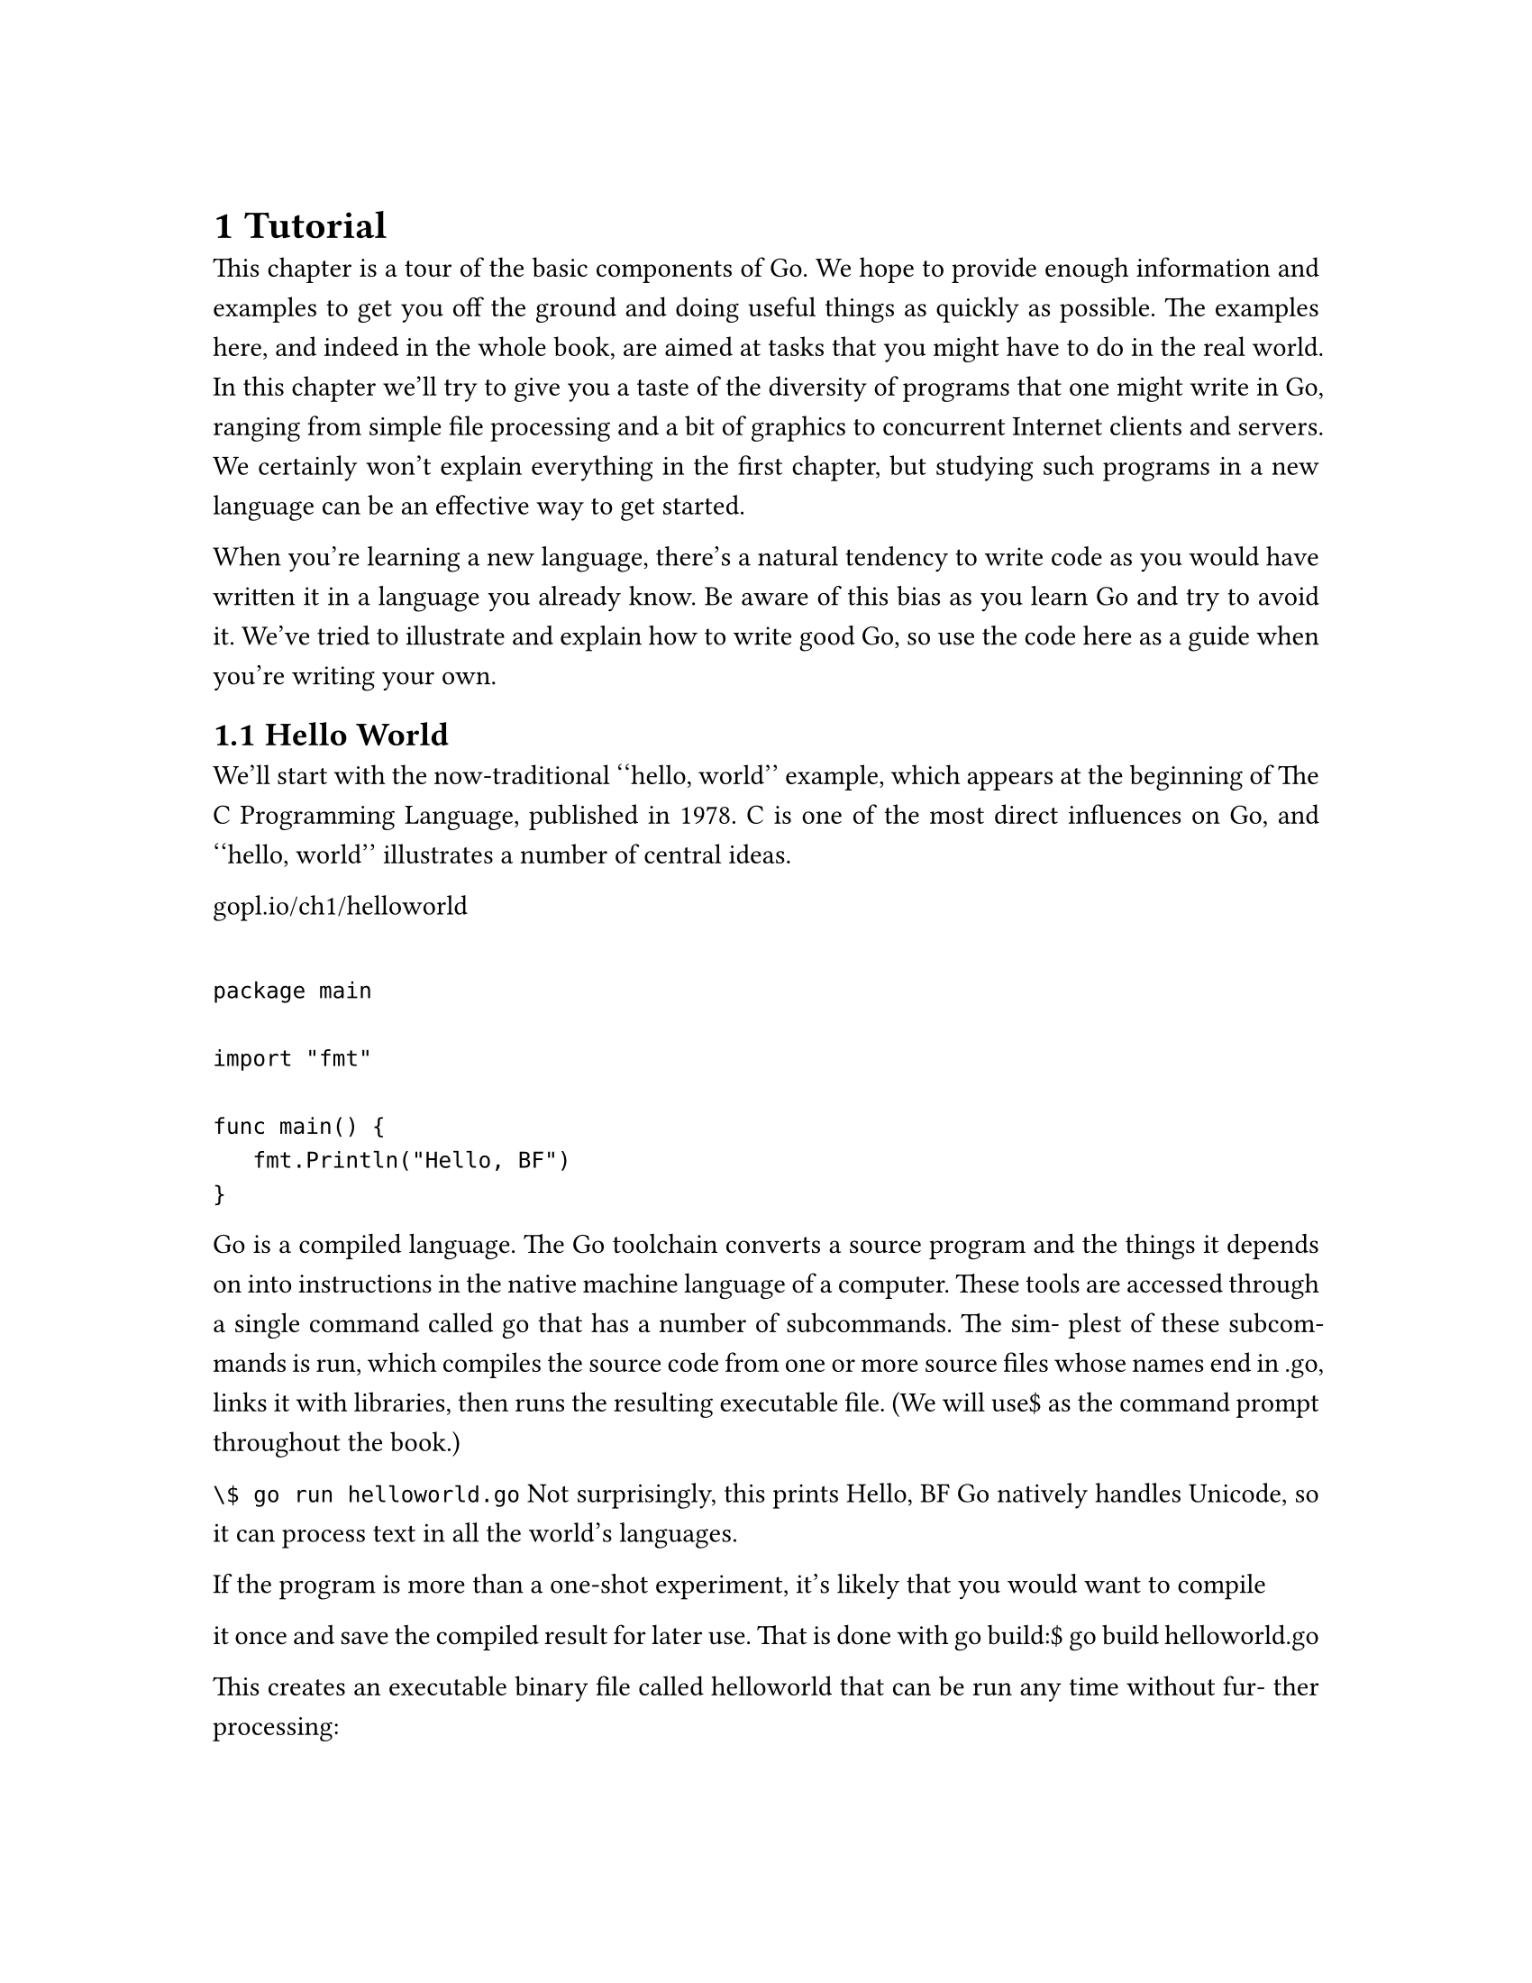 #set document(title: "Health")
#set page( 
  paper: "us-letter",
//  numbering: "1",
//  number-align: right,
  header: locate(loc => {
  let elems = query(
    selector(heading).before(loc),loc,
  )
  let even=calc.even(counter(page).at(loc).at(0))
  let chap_title = smallcaps[
    Typst chap_title
  ]
  let page=[#loc.page()]
  if even {
    page + h(1fr) + chap_title 
  } else {
  //if headers are available ie after 1st section
    if elems.len()>0 {
      let body = smallcaps(counter(heading).display() + " " + elems.last().body) 
       emph(body) + h(1fr) + page 
    }  
  }
}),   
  margin: (x: 3cm, y: 3cm),
  //margin: (top: 16pt, bottom: 24pt), 
)
#set heading(
  numbering: "1.1",    
)

#set par(
  justify: true,
  leading: 0.78em, 
)
#set text(
  font: "Minion Pro",
  size: 11pt,
)

= Tutorial

This chapter is a tour of the basic components of Go. We hope to provide enough information and examples to get you off the ground and doing useful things as quickly as possible. The examples here, and indeed in the whole book, are aimed at tasks that you might have to do in the real world. In this chapter we’ll try to give you a taste of the diversity of programs that one might write in Go, ranging from simple file processing and a bit of graphics to concurrent Internet clients and servers. We certainly won’t explain everything in the first chapter, but studying such programs in a new language can be an effective way to get started.

When you’re learning a new language, there’s a natural tendency to write code as you would have written it in a language you already know. Be aware of this bias as you learn Go and try to avoid it. We’ve tried to illustrate and explain how to write good Go, so use the code here as a guide when you’re writing your own.

== Hello World
We’ll start with the now-traditional ‘‘hello, world’’ example, which appears at the beginning of The C Programming Language, published in 1978. C is one of the most direct influences on Go, and ‘‘hello, world’’ illustrates a number of central ideas.

   gopl.io/ch1/helloworld

`
package main

import "fmt"

func main() { 
   fmt.Println("Hello, BF")
}
`

Go is a compiled language. The Go toolchain converts a source program and the things it depends on into instructions in the native machine language of a computer. These tools are accessed through a single command called go that has a number of subcommands. The sim- plest of these subcommands is run, which compiles the source code from one or more source files whose names end in .go, links it with libraries, then runs the resulting executable file. (We will use\$ as the command prompt throughout the book.)

    `\$ go run helloworld.go`
Not surprisingly, this prints
Hello, BF
Go natively handles Unicode, so it can process text in all the world’s languages.

If the program is more than a one-shot experiment, it’s likely that you would want to compile

it once and save the compiled result for later use. That is done with go build:\$ go build helloworld.go

This creates an executable binary file called helloworld that can be run any time without fur- ther processing:

`\$ ./helloworld Hello, BF`

We have labeled each significant example as a reminder that you can obtain the code from the book’s source code repository at gopl.io:

   gopl.io/ch1/helloworld

If you run go get gopl.io/ch1/helloworld, it will fetch the source code and place it in the corresponding directory. There’s more about this topic in Section 2.6 and Section 10.7.

Let’s now talk about the program itself. Go code is organized into packages, which are similar to libraries or modules in other languages. A package consists of one or more .go source files in a single directory that define what the package does. Each source file begins with a package declaration, here package main, that states which package the file belongs to, followed by a list of other packages that it imports, and then the declarations of the program that are stored in that file.

The Go standard library has over 100 packages for common tasks like input and output, sorting, and text manipulation. For instance, the fmt package contains functions for printing formatted output and scanning input. Println is one of the basic output functions in fmt; it prints one or more values, separated by spaces, with a newline character at the end so that the values appear as a single line of output.

Package main is special. It defines a standalone executable program, not a library. Within package main the function main is also special—it’s where execution of the program begins. Whatever main does is what the program does. Of course, main will normally call upon func- tions in other packages to do much of the work, such as the function fmt.Println.

We must tell the compiler what packages are needed by this source file; that’s the role of the import declaration that follows the package declaration. The ‘‘hello, world’’ program uses only one function from one other package, but most programs will import more packages.

You must import exactly the packages you need. A program will not compile if there are missing imports or if there are unnecessary ones. This strict requirement prevents references to unused packages from accumulating as programs evolve.

The import declarations must follow the package declaration. After that, a program consists of the declarations of functions, variables, constants, and types (introduced by the keywords func, var, const, and type); for the most part, the order of declarations does not matter. This program is about as short as possible since it declares only one function, which in turn calls only one other function. To save space, we will sometimes not show the package and import declarations when presenting examples, but they are in the source file and must be there to compile the code.

A function declaration consists of the keyword func, the name of the function, a parameter list (empty for main), a result list (also empty here), and the body of the function—the state- ments that define what it does—enclosed in braces. We’ll take a closer look at functions in Chapter 5.

Go does not require semicolons at the ends of statements or declarations, except where two or more appear on the same line. In effect, newlines following certain tokens are converted into semicolons, so where newlines are placed matters to proper parsing of Go code. For instance, the opening brace { of the function must be on the same line as the end of the func declara- tion, not on a line by itself, and in the expression x + y, a newline is permitted after but not before the + operator.

Go takes a strong stance on code formatting. The gofmt tool rewrites code into the standard format, and the go tool’s fmt subcommand applies gofmt to all the files in the specified pack- age, or the ones in the current directory by default. All Go source files in the book have been run through gofmt, and you should get into the habit of doing the same for your own code. Declaring a standard format by fiat eliminates a lot of pointless debate about trivia and, more importantly, enables a variety of automated source code transformations that would be infeasible if arbitrary formatting were allowed.

Many text editors can be configured to run gofmt each time you save a file, so that your source code is always properly formatted. A related tool, goimports, additionally manages the inser- tion and removal of import declarations as needed. It is not part of the standard distribution but you can obtain it with this command:

     ` go get golang.org/x/tools/cmd/goimports`

For most users, the usual way to download and build packages, run their tests, show their doc- umentation, and so on, is with the go tool, which we’ll look at in Section 10.7.

== Command-Line Arguments

Most programs process some input to produce some output; that’s pretty much the definition of computing. But how does a program get input data on which to operate? Some programs generate their own data, but more often, input comes from an external source: a file, a network connection, the output of another program, a user at a keyboard, command-line arguments, or the like. The next few examples will discuss some of these alternatives, starting with com- mand-line arguments.

The os package provides functions and other values for dealing with the operating system in a platform-independent fashion. Command-line arguments are available to a program in a variable named Args that is part of the os package; thus its name anywhere outside the os package is os.Args.

The variable os.Args is a slice of strings. Slices are a fundamental notion in Go, and we’ll talk a lot more about them soon. For now, think of a slice as a dynamically sized sequence s of array elements where individual elements can be accessed as s[i] and a contiguous subse- quence as s[m:n]. The number of elements is given by len(s). As in most other program- ming languages, all indexing in Go uses half-open intervals that include the first index but exclude the last, because it simplifies logic. For example, the slice s[m:n], where 0 ≤ m ≤ n ≤ len(s), contains n-m elements.

The first element of os.Args, os.Args[0], is the name of the command itself; the other ele- ments are the arguments that were presented to the program when it started execution. A slice expression of the form s[m:n] yields a slice that refers to elements m through n-1, so the elements we need for our next example are those in the slice os.Args[1:len(os.Args)]. If m or n is omitted, it defaults to 0 or len(s) respectively, so we can abbreviate the desired slice as os.Args[1:].

Here’s an implementation of the Unix echo command, which prints its command-line argu- ments on a single line. It imports two packages, which are given as a parenthesized list rather than as individual import declarations. Either form is legal, but conventionally the list form is used. The order of imports doesn’t matter; the gofmt tool sorts the package names into alphabetical order. (When there are several versions of an example, we will often number them so you can be sure of which one we’re talking about.)

   gopl.io/ch1/echo1
`
     // Echo1 prints its command-line arguments.
     package main
     import (
         "fmt"
)
`

Under the covers, bufio.Scanner, ioutil.ReadFile, and ioutil.WriteFile use the Read and Write methods of `*os.File`, but it’s rare that most programmers need to access those lower-levelroutinesdirectly. Thehigher-levelfunctionslikethosefrombufioandio/ioutil are easier to use.

Exercise 1.4: Modify dup2 to print the names of all files in which each duplicated line occurs. 1.4. Animated GIFs

The next program demonstrates basic usage of Go’s standard image packages, which we’ll use to create a sequence of bit-mapped images and then encode the sequence as a GIF animation. The images, called Lissajous figures, were a staple visual effect in sci-fi films of the 1960s. They are the parametric curves produced by harmonic oscillation in two dimensions, such as two sine waves fed into the x and y inputs of an oscilloscope. Figure 1.1 shows some examples.

Figure 1.1. Four Lissajous figures.

There are several new constructs in this code, including const declarations, struct types, and composite literals. Unlike most of our examples, this one also involves floating-point com- putations. We’ll discuss these topics only briefly here, pushing most details off to later chap- ters, since the primary goal right now is to give you an idea of what Go looks like and the kinds of things that can be done easily with the language and its libraries.

   gopl.io/ch1/lissajous

`     // Lissajous generates GIF animations of random Lissajous figures.
     package main
     import (
         "image"
)`

  [
    #locate(loc => {
      if calc.even(counter(page).at(loc).at(0)) {
//        counter(heading).display()
//        " "
        query(selector(heading.where(level: 1)).before(loc),loc).last().body
        [#h(1fr)]
        [#loc.page()]
      } else {
       [#loc.page()]
       [#h(1fr)]
       smallcaps[]
      }
    })
//    #h(1fr) _Exercise Sheet 3_
    #v(1em)
//    #line(length: 100%, stroke: 1pt)
    #set text(9pt)
  ], header-ascent: 30%)

